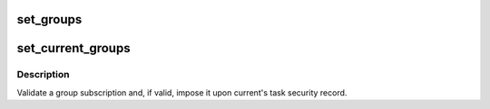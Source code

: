 .. -*- coding: utf-8; mode: rst -*-
.. src-file: kernel/groups.c

.. _`set_groups`:

set_groups
==========

.. c:function:: void set_groups(struct cred *new, struct group_info *group_info)

    Change a group subscription in a set of credentials

    :param struct cred \*new:
        The newly prepared set of credentials to alter

    :param struct group_info \*group_info:
        The group list to install

.. _`set_current_groups`:

set_current_groups
==================

.. c:function:: int set_current_groups(struct group_info *group_info)

    Change current's group subscription

    :param struct group_info \*group_info:
        The group list to impose

.. _`set_current_groups.description`:

Description
-----------

Validate a group subscription and, if valid, impose it upon current's task
security record.

.. This file was automatic generated / don't edit.

